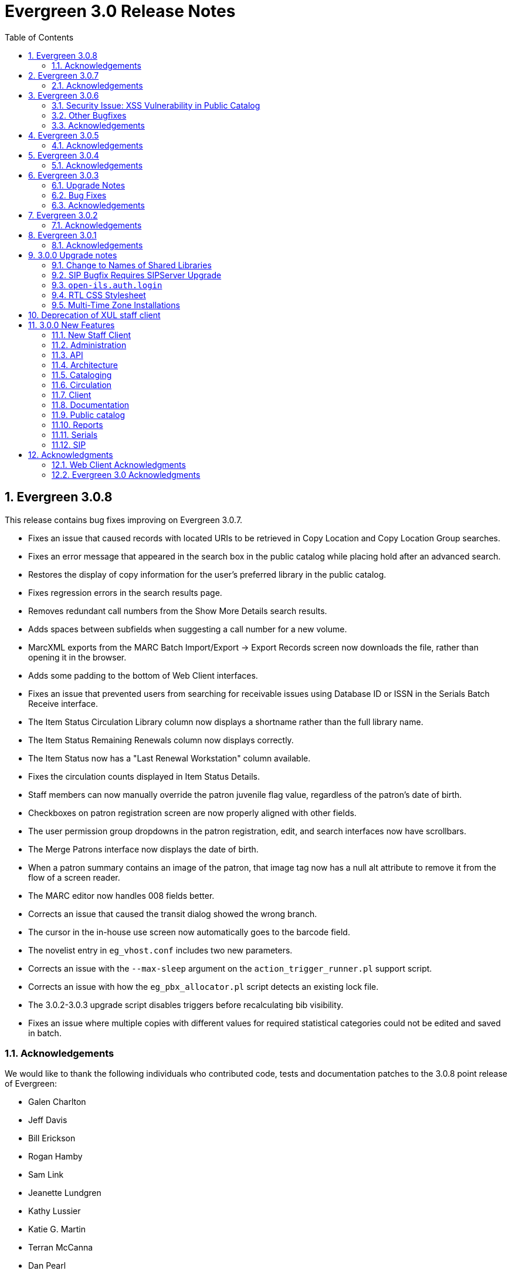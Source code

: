 Evergreen 3.0 Release Notes
===========================
:toc:
:numbered:

Evergreen 3.0.8
---------------
This release contains bug fixes improving on Evergreen 3.0.7.

* Fixes an issue that caused records with located URIs to be
retrieved in Copy Location and Copy Location Group searches.
* Fixes an error message that appeared in the search box
in the public catalog while placing hold after an advanced search.
* Restores the display of copy information for the user's
preferred library in the public catalog.
* Fixes regression errors in the search results page.
* Removes redundant call numbers from the Show More Details
search results.
* Adds spaces between subfields when suggesting a call
number for a new volume.
* MarcXML exports from the MARC Batch Import/Export ->
Export Records screen now downloads the file, rather than opening
it in the browser.
* Adds some padding to the bottom of Web Client interfaces.
* Fixes an issue that prevented users from searching for
receivable issues using Database ID or ISSN in the Serials
Batch Receive interface.
* The Item Status Circulation Library column now displays a 
shortname rather than the full library name.
* The Item Status Remaining Renewals column now displays
correctly.
* The Item Status now has a "Last Renewal Workstation" column
available.
* Fixes the circulation counts displayed in Item Status Details.
* Staff members can now manually override the patron juvenile
flag value, regardless of the patron's date of birth.
* Checkboxes on patron registration screen are now properly aligned
with other fields.
* The user permission group dropdowns in the patron registration,
edit, and search interfaces now have scrollbars.
* The Merge Patrons interface now displays the date of birth.
* When a patron summary contains an image of the patron,
that image tag now has a null alt attribute to remove it from
the flow of a screen reader.
* The MARC editor now handles 008 fields better.
* Corrects an issue that caused the transit dialog showed the
wrong branch.
* The cursor in the in-house use screen now automatically goes
to the barcode field.
* The novelist entry in `eg_vhost.conf` includes two new
parameters.
* Corrects an issue with the `--max-sleep` argument on the
`action_trigger_runner.pl` support script.
* Corrects an issue with how the `eg_pbx_allocator.pl` script
detects an existing lock file.
* The 3.0.2-3.0.3 upgrade script disables triggers before
recalculating bib visibility.
* Fixes an issue where multiple copies with different values for required
statistical categories could not be edited and saved in batch.


Acknowledgements
~~~~~~~~~~~~~~~~
We would like to thank the following individuals who contributed code,
tests and documentation patches to the 3.0.8 point release of
Evergreen:

* Galen Charlton
* Jeff Davis
* Bill Erickson
* Rogan Hamby
* Sam Link
* Jeanette Lundgren
* Kathy Lussier
* Katie G. Martin
* Terran McCanna
* Dan Pearl
* Mike Rylander
* Jane Sandberg
* Chris Sharp
* Ben Shum
* Remington Steed
* Jason Stephenson
* Josh Stompro
* Cesar Velez
* Dan Wells
* Bob Wicksall


Evergreen 3.0.7
---------------
This release contains bug fixes improving on Evergreen 3.0.6.

* Fixes a performance issue with the Patron Billing History screen and
other screens that cause Flattener.pm to re-create joins
unnecessarily.
* Fixes an issue that prevented patron alerts from showing to staff at
other libraries.
* Corrects the "Holdable" attribute display on the Item Status detailed
view.
* Fixes the ability to delete multiple copies from Item Status.

Acknowledgements
~~~~~~~~~~~~~~~~
We would like to thank the following individuals who contributed code,
tests and documentation patches to the 3.0.7 point release of
Evergreen:

* Jason Boyer
* Bill Erickson
* Morkor Quarshie
* Remington Steed
* Jason Stephenson
* Kevin Tran
* Dan Wells


Evergreen 3.0.6
---------------
This release is a security release that fixes cross-site scripting
(XSS) vulnerabilities in the Evergreen public catalog. This release
also includes several other bugfixes improving on Evergreen 3.0.5.

Security Issue: XSS Vulnerability in Public Catalog
~~~~~~~~~~~~~~~~~~~~~~~~~~~~~~~~~~~~~~~~~~~~~~~~~~~
This release fixes several cross-site scripting (XSS) vulnerabilities
in the public catalog. When upgrading, Evergreen administrators should
review whether any of the following templates have been customized
or overridden. If so, either the template should be replaced with the
stock version or the XSS fix (which entails adding the `| html` filter
in several places) applied to the customized version.

* `Open-ILS/src/templates/opac/parts/record/contents.tt2`
* `Open-ILS/src/templates/opac/parts/record/copy_counts.tt2`
* `Open-ILS/src/templates/opac/parts/record/issues-mfhd.tt2`

Note that exploiting the XSS vulnerabilities fixed in this release
would require either the ability to create maliciously-constructed
MARC bibliographic or holdings records or the ability to set a
maliciously constructed organizational unit name.

Other Bugfixes
~~~~~~~~~~~~~~
Evergreen 3.0.6 also includes the following changes:

* When using 'Selection Lists -> Edit MARC Order Record' in the web
  staff client, now only one click is required to save the MARC
  record rather than two.
* The volume/copy editor in the web staff client now better handles
  editing multiple items that have different sets of statistical
  category values assigned to them.
* The act of merging bibliographic records now updates bookbags
  that referred to the source bibliographic record rather than
  effectively deleting entries for that record.
* Additional columns were added to the Holds Pull List in the
  web staff client.
* The patron registration form in the web staff client now correctly
  manages setting user preferences.
* An error in a pgTAP unit test was corrected.

Acknowledgements
~~~~~~~~~~~~~~~~
We would like to thank the following individuals who contributed code,
tests and documentation patches to the 3.0.6 security release of
Evergreen:

* Galen Charlton
* Bill Erickson
* Rogan Hamby
* Kathy Lussier
* Terran McCanna
* Andrea Neiman
* Mike Rylander
* Dan Scott
* Chris Sharp
* Cesar Velez

Evergreen 3.0.5
---------------
This release contains bug fixes improving on Evergreen 3.0.4.

* The MARC Editor in the Web staff client now wraps long fields.
* The MARC Editor no longer allows catalogers to enter new lines
into MARC subfields.
* Fixes an issue that prevented serials items from being deleted or
modified.
* The Web staff client Check In screen no longer reloads the whole
page multiple times each time an item is scanned.
* Fixes an issue that displayed the oldest -- rather than the newest
-- transit in the Web staff client Item Status page.
* Fixes an issue that prevented the reports module from being displayed
in the Web client.
* Fixes an issue in the Web staff client reports module that caused
syntax errors in reports that use virtual fields and joins.
* Fixes an issue that prevented several dropdown menus in the Web staff
client from activating.
* Fixes an issue that created duplicate copy data when copies or
volumes with parts were transferred.
* Fixes the Trim List feature in the Web staff client Check In screen.
* The Item Status grid now displays the Circulation Modifier.
* Restores missing data from the Profile column in Place Hold patron
search results.
* Fixes an issue with the http -> https redirect on Apache 2.4.
* Fixes an color contrast accessibility issue in the Web staff
client and adds underlining to links in grid cells for added accessibility.
* Adds automated regression and unit tests for the Web staff client
reports module.
* Adds a process for spell-checking the official documentation.
* Adds a script that simplifies the release process related to translations.


Acknowledgements
~~~~~~~~~~~~~~~~
We would like to thank the following individuals who contributed code,
tests and documentation patches to the 3.0.5 point release of
Evergreen:

* Galen Charlton
* Jeff Davis
* Blake Graham-Henderson
* Kathy Lussier
* Morkor Quarshie
* Mike Rylander
* Jane Sandberg
* Dan Scott
* Chris Sharp
* Remington Steed
* Jason Stephenson
* Kevin Tran
* Cesar Velez


Evergreen 3.0.4
---------------
This release contains bug fixes improving on Evergreen 3.0.3:

* Fixes a bug that caused all searches limited by shelving location to
return 0 results.
* Fixes a bug that caused EDI orders to be sent with the vendor's SAN,
rather than the ordering agency's SAN.
* Fixes a bug that prevented Safari/iOS users from logging in to the
web client.
* Fixes a bug that prevented users from using the browse interface.
* Fixes a bug in the Item Status List view that caused incorrect due
dates to display.
* Approval code is now a required field in the web client's patron
credit card payment form.
* Fixes a bug with credit card payments that caused a receipt to print
showing that the patron paid the bill when the payment had not actually
been applied.
* Fixes a bug that prevented the EDI translator from being installed on
Ubuntu 16.04.
* Fixes a bug that caused entries to show up multiple times in the
Items Out and Holds tabs in the patron record.
* Fixes a bug that caused grids on Bills and Patron Messages
screens to not display properly.
* The following fields are now available for the Checkout and Items Out
receipt templates:
** first_given_name
** second_given_name
** family_name
** suffix
** barcode
** money_summary.balance_owed
** money_summary.total_paid
** money_summary.total_owed
** expire_date
** alias
** has_email
** has_phone
* The following fields are now available on the Bill Payment receipt templates:
** first_given_name
** second_given_name
** family_name
** suffix
** barcode
** expire_date
** alias
** has_email
** has_phone
* Payment type is now a column in the payments tab of the patron record
Bill History section.
* The "Replace Barcode" function now makes it more difficult for staff
members to attempt to create blank patron barcodes.
* The patron bills screen now prevents staff members from double-clicking
on the Apply Payment button (which otherwise would apply two payments).
* Fixes a bug that prevented patrons attached to statistical categories
from displaying in the patron search-to-hold dialog.
* Fixes a performance issue related to uploading CSV files of barcodes
to the item status and patron bucket interfaces.
* Fixes several small bugs in the Spanish translation.
* Fixes a performance bug related to patrons logging in by barcode.

Acknowledgements
~~~~~~~~~~~~~~~~
We would like to thank the following individuals who contributed code,
tests and documentation patches to the 3.0.4 point release of
Evergreen:

* Jason Boyer
* Galen Charlton
* Bill Erickson
* Jason Etheridge
* Kathy Lussier
* Terran McCanna
* Mike Rylander
* Chris Sharp
* Ben Shum
* Remington Steed
* Jason Stephenson
* Cesar Velez
* Dan Wells


Evergreen 3.0.3
----------------
Upgrade Notes
~~~~~~~~~~~~~
* The upgrade script for 3.0.3 contains a post-transaction command to forcibly
update the visibility attributes of all bibs that make use of Located URIs or
bib sources. It may take a while to run on large datasets.  If it it running
too long, it can be canceled and the following psql commands will create and
run a script that will perform the same action serially over time without
blocking writes to bibs:
----
\t
\o /tmp/luri_visibility_update.sql
SELECT 'UPDATE biblio.record_entry SET ' ||
  'vis_attr_vector = biblio.calculate_bib_visibility_attribute_set(id) ' ||
  'WHERE id = ' || id || '; SELECT ' || id || ';'
FROM biblio.record_entry
  WHERE id IN (
            SELECT  DISTINCT cn.record
              FROM  asset.call_number cn
              WHERE NOT cn.deleted
                    AND cn.label = '##URI##'
                    AND EXISTS (
                        SELECT  1
                          FROM  asset.uri_call_number_map m
                          WHERE m.call_number = cn.id
                    )
                UNION
            SELECT id FROM biblio.record_entry WHERE source IS NOT NULL

        );
\o
\t
\i /tmp/luri_visibility_update.sql
----

It will output the id of each updated bib so that the script can be killed
and then edited to remove completed bibs.  The remainder can be run at a
later time.

NOTE: When the internal flag 'ingest.reingest.force_on_same_marc' is enabled,
we do NOT update the bib's visibility attributes, as doing so causes a loop
and an eventual trigger stack violation.  This flag should ONLY be used when
forcing reingest of record attributes (NOT visibility attributes), search,
facet, and display fields, so if using this flag under normal operation,
proceed at your own risk and know that Located URI and bib source changes
will not be reflected in the visibility attributes of the record.

Bug Fixes
~~~~~~~~~
This release contains several bug fixes improving on Evergreen 3.0.1:

* Fixes several issues related to the display of located URIs and records with
bib sources in search results.
* Setting `opac_visible` to false for a copy location group now hides only
the location group itself, rather than also hiding every single copy in the
group.
* Fixes a bug that prevented the copy editor from displaying the _fine level_
and _loan duration_ fields.
* The "Edit Items" grid action in the Item Status interface will now open
in the combined volume/copy editor in batch.  This makes the behavior
consistent with the "Edit Selected Items" grid action in the copy
buckets interface.
* Staff members are now required to choose a billing type when creating a
bill on a user account.
* The Web client now provides staff users with an alert and option to
override when an item with the Lost and Paid status is checked in.
* Fixes a bug where the Web client offline circ interface was not able
to set its working location.
* Fixes an issue that prevented the ADMIN_COPY_TAG permission from being
granted.
* The MARC editor in the Web staff client now presents bib sources in
alphabetical order.
* Both circulation and grocery bills are now printed when a staff user selects
a patron account and clicks "Print Bills".
* Fixes an issue in the XUL serials interface the "Receive move/selected"
action from succeeding.
* Fixes a typo in the user password testing interface.

Acknowledgements
~~~~~~~~~~~~~~~~
We would like to thank the following individuals who contributed code,
tests and documentation patches to the 3.0.3 point release of
Evergreen:

* Jason Boyer
* Bill Erickson
* Kyle Huckins
* Jeanette Lundgren
* Kathy Lussier
* Michele Morgan
* Mike Rylander
* Jane Sandberg
* Remington Steed
* Cesar Velez
* Dan Wells



Evergreen 3.0.2
----------------
This release contains several bug fixes improving on Evergreen 3.0.1:

* Copy templates created in XUL Holdings Maintenance will now be
automatically converted and displayed in the web staff client's
volume/copy editor.
* The list of report templates now includes a column indicating whether
the template was originally created in the XUL staff client or the web
staff client; staff need to know this since report templates created in
one interface cannot be edited in the other.
* Call number prefixes and suffixes are now displayed in various grids
in the web staff client, including
** Pending Copy Buckets
** Copy Buckets
** Checkin/Capture Holds
** Holds Shelf
** Patron Bills History
** Patron Checkout
** Patron Holds
** Patron Items Out
** Copy Editor
** In-House Uses
** Renew Items
** Bib Record View Holds
** Transit List
* Many patron fields have been redacted from the web staff client's patron
and record holds grids, leaving patron name, username, and ID.
* Fixes two bugs where patron records could fail to be saved upon editing.
* The web staff patron editor now better warns staff users about
duplicate names, IDs, phone numbers, and email addresses.
* Human readable labels are now displayed for certain fields in standing
penalty records.
* The patron summary in the web staff client now correctly displays
primary and secondary ID values.
* The web staff client's billing full details page now displays
information about the staff user that created a payment.
* The web staff client now requires staff users to explicitly set a
billing type when adding a manual bill.
* The web staff client's patron bill annotation modal now works.
* Patron barcode search completion in the web staff client now allows
the user to select from all of the matching patron records.
* The Hold Shelf Slip print template in the web staff client now has
access to the call number.
* The Checkout Receipt print template in the web staff client now can
include summary financial information, incuding current balance, total
paid on outstanding fines, and total owed.
* The web staff print templates for current and historical bills can
now include copy barcode and title.
* Fixes a bug that resulted in some catalog searches unexpectedly
timing out.
* Fixes a bug that resulted in catalog searches that specify a location
limit returning incorrect results.
* Fixes a bug where deleted copies could make records visible in the
public catalog.
* Fixes a bug where certain queries on copies used in the public catalog
could be very slow.
* Fixes a bug place a hold request in the public catalog could result
in "forgetting" the type and library of the user's previous search.
* The web staff client now respects staff user session timeouts, and
will log out all open tabs if a user's session has timed out.
* The web staff Z39.50 page will now give the staff user an alert if
they attempt to import a record with a duplicate TCN.
* Fixes a bug that prevented copy notes, copy tags, and copy bucket
entries from being deleted.
* Fixes a bug that made using the volume/copy editor to change a copy's
price problematic.
* The administration interface for hard due dates now ensures that
new (or edited) ceiling dates have their time component set to end
of day, resolving an issue where ceiling dates would not be applied
during the ceiling date itself.
* The web staff client can now include dynamic information in browser
tab titles, e.g., "Smith, Jane - Checkout".
* The Concerto sample data set now includes data allowing for testing
placing holds on monographic parts.
* Asset merging during bibliographic record merging now correctly
recognizes call number prefixes and suffixes and deletes disused
call number records.
* Fixes a bug where displaying user surveys could result in PCRUD
drone starvation.
* Fixes a bug where pg_restore of an Evergreen database could fail
to create certain indexes on the `actor.usr` table.

Acknowledgements
~~~~~~~~~~~~~~~~
We would like to thank the following individuals who contributed code,
tests and documentation patches to the 3.0.2 point release of
Evergreen:

* Andrea Neiman
* Alex Cautley 
* Angela Kilsdonk 
* Ben Shum 
* Bill Erickson 
* Blake Henderson
* Cesar Velez 
* Chris Sharp 
* Dan Scott 
* Dan Wells 
* Galen Charlton 
* Jane Sandberg 
* Jason Boyer 
* Jason Stephenson 
* Jeanette Lundgren 
* Jeff Davis 
* Jeff Godin 
* Kathy Lussier 
* Kyle Huckins 
* Michele Morgan 
* Mike Rylander 
* Remington Steed 
* Rogan Hamby 
* Skye Howard 
* Terra McCanna

Evergreen 3.0.1
----------------
This release contains several bug fixes improving on Evergreen 3.0.0

* Fixes a bug in the web staff client that prevented initials from being
stored with copy notes.
* Adds billing types that may have been missed by systems that were 
running Evergreen prior to the 1.4 release.
* Fixes a web staff client bug with the CSV export option available from
the Import Queue in the MARC Batch Import/Export interface.
* Adds the missing copy alert field in the web client's volume/copy
editor.
* Fixes a bug where the setting to require date of birth in patron
registration was not being honored in the web staff client.
* Fixes a bug in the web staff client patron registration form where the 
password wasn't generating from the last four digits of the patron's
phone number.
* Fixes an issue in the web staff client where the complete barcode did
not display in some interfaces when partial barcodes were scanned.
* Fixes an HTML error in the new copy tags that display on the record
summary page.
* Fixes a web staff client bug where recording a large number of in-house
uses at one time doesn't display a confirmation dialog once it hits the 
correct threshold.
* Adds a _Print Full Grid_ action in the web staff client
holds pull list to allow staff to print the entire pull list as it
displays on the screen. This change also changes the _Export CSV_ action
to an _Export Full CSV_ option.
* Fixes an issue with the Patron Messages interface that prevented it
from saving column configuration changes in the web staff client.
* Fixes a bug in the web staff client where a billing prompt did not
correctly display after marking an item damaged in those systems that
have enabled the setting to bill for damaged items.
* Adds an option to the specific due date feature that allows saving
that due date until logout. This allows all circulations from a given
workstation to be due on the same date. 

Acknowledgements
~~~~~~~~~~~~~~~~
We would like to thank the following individuals who contributed code,
tests and documentation patches to the 3.0.1 point release of
Evergreen:

* Jason Boyer
* Galen Charlton
* Bill Erickson
* Kyle Huckins
* Jeanette Lundgren
* Kathy Lussier
* Mike Rylander
* Jane Sandberg
* Chris Sharp
* Ben Shum
* Remington Steed
* Cesar Velez
* Dan Wells



3.0.0 Upgrade notes
-------------------

The minimum version of PostgreSQL required to run Evergreen 3.0 is
PostgreSQL 9.4. Evergreen 3.0 also requires OpenSRF 3.0.0 or later.

Change to Names of Shared Libraries
~~~~~~~~~~~~~~~~~~~~~~~~~~~~~~~~~~~
OpenSRF 3.0 changes how the shared libraries for services written in
C are named.  If upgrading from an earlier version of Evergreen,
`opensrf.xml` should be edited so that shared library file names
listed in the `<implementation>` tag start with "lib".  For example,

[source,sh]
---------------------------------------------------------------------
            <open-ils.cstore>
                <language>C</language>
                <implementation>oils_cstore.so</implementation>
---------------------------------------------------------------------

should be changed to:

[source,sh]
---------------------------------------------------------------------
            <open-ils.cstore>
                <language>C</language>
                <implementation>liboils_cstore.so</implementation>
---------------------------------------------------------------------

SIP Bugfix Requires SIPServer Upgrade
~~~~~~~~~~~~~~~~~~~~~~~~~~~~~~~~~~~~~

The fix for Launchpad Bug 1542495: "OpenILS::SIP::clean_text() can
crash" requires that you also upgrade SIPServer with the fix for
Launchpad Bug 1463943: "Non-ascii Unicode characters in messages cause
SIP client problems."  This means that if you use SIP2 with Evergreen,
you must also upgrade SIPServer to the latest commit in the Git
repository.  Conversely, if you upgrade SIPServer to the latest commit
in Git, you must also upgrade Evergreen or, at least, apply the patch
for Launchpad Bug 1542495.  These two patches are complementary and
cannot be applied independently of one another.

`open-ils.auth.login`
~~~~~~~~~~~~~~~~~~~~~
The new `open-ils.auth.login` API must be added to the list of `<log_protect>`
API's in the `opensrf_core.xml` file.

Sample diff:

[source,sh]
---------------------------------------------------------------------
--- a/Open-ILS/examples/opensrf_core.xml.example
+++ b/Open-ILS/examples/opensrf_core.xml.example
@@ -180,6 +180,7 @@ Example OpenSRF bootstrap configuration file for Evergreen
     <log_protect>
       <match_string>open-ils.auth.authenticate.verify</match_string>
       <match_string>open-ils.auth.authenticate.complete</match_string>
+      <match_string>open-ils.auth.login</match_string>
       <match_string>open-ils.auth_proxy.login</match_string>
       <match_string>open-ils.actor.patron.password_reset.commit</match_string>
       <match_string>open-ils.actor.user.password</match_string>
---------------------------------------------------------------------

RTL CSS Stylesheet
~~~~~~~~~~~~~~~~~~
Administrators of Evergreen who use RTL locales and who have customized
`style-rtl.css.tt2` should now incorporate their customizations into
`style.css.tt2`.

Multi-Time Zone Installations
~~~~~~~~~~~~~~~~~~~~~~~~~~~~~

For Evergreen consortia that span more than one time zone, the following
query will adjust all historical, unaged circulations so
that if their due date field is pushed to the end of the day, it is done
in the circulating library's time zone, and not the server time zone.

It is safe to run this after any change to library time zones.

Running this is not required, as no code before this change has
depended on the time string of '23:59:59'.  It is also not necessary
if all of your libraries are in the same time zone, and that time zone
is the same as the database's configured time zone.

[source,sql]
----
DO $$
declare
    new_tz  text;
    ou_id   int;
begin
    for ou_id in select id from actor.org_unit loop
        for new_tz in select oils_json_to_text(value) from actor.org_unit_ancestor_setting('lib.timezone',ou_id) loop
            if new_tz is not null then
                update  action.circulation
                  set   due_date = (due_date::timestamp || ' ' || new_tz)::timestamptz
                  where circ_lib = ou_id
                        and substring((due_date at time zone new_tz)::time::text from 1 for 8) <> '23:59:59';
            end if;
        end loop;
    end loop;
end;
$$;
----


Deprecation of XUL staff client
-------------------------------
Starting with the release of 3.0.0, patches that fix XUL bugs will not
be merged into master or backported unless they meet one or more of
the following conditions:

a. the bug is a security issue
b. the bug involves the destruction of data
c. the bug is a regression of functionality in the XUL staff client
   introduced by other work done to Evergreen

Under no circumstances will XUL staff client feature enhancements be merged.

This policy will continue through the 3.0.x and 3.1.x maintenance
release cycles, and will become moot upon the release of 3.2.0, when
the XUL staff client is slated to be entirely removed.


3.0.0 New Features
------------------

New Staff Client
~~~~~~~~~~~~~~~~

Evergreen 3.0 features a new, modern staff client that runs in the web browser
and can be used on desktop and mobile devices. All functional areas of the 
system, including circulation, cataloging, acquisitions, serials, reports,
booking, administration, and offline circulation, are available in the new staff 
client. Chrome and Firefox are officially supported for use with the web client.

Library staff will no longer need to download separate software to perform most 
actions in Evergreen. A Chrome plugin called Hatch will be available as a 
separate installation for workstations that require seamless, dialog-free
printing to multiple printers.  

In addition to adding more portability and stability, the new staff client also
presents a cleaner and more modern interface for users. By virtue of running in
a browser, actions that users are accustomed to performing on other web sites
should now be available in the Evergreen client.

The old, XUL client will continue to be available to allow for a gradual 
transition to the browser-based client, but no new features will be added. The
old client will totally be removed from Evergreen in the Fall 2018 3.2.0
release.



Administration
~~~~~~~~~~~~~~



New EDI Order Generator 
^^^^^^^^^^^^^^^^^^^^^^^

Configuration
+++++++++++++

. New database tables exist for configuring vendor-specific EDI order 
attributes.

 * `acq.edi_attr .
  ** List of EDI order generation toggles, e.g. "INCLUDE_COPIES" to add 
     GIR segments
 * `acq.edi_attr_set`
  ** Collection of `edi_attr`s.  Each edi_account may be linked to one
     `edi_attr_set`.
  ** One `edi_attr_set` per known vendor is added to the stock data, matching
     the stock configuration found in the JEDI template.
 * `acq.edi_attr_set_map`
  ** Link between `edi_attr`s and `edi_attr_set`s.

. EDI Attribute Sets are manged via a new (browser client only) configuration
  interface at 'Administration -> Acquisitions Administration -> EDI
  Attribute Sets'.

. Each `acq.edi_account` should be linked to an `acq.edi_attr_set`.  If a link
  is not set, default values will be used.  Links between an EDI account
  and an attribute set are managed in the EDI Accounts configuration 
  interface.

. Local modifications to the stock EG JEDI template are managed by modifying
  and/or adding additional `edi_att_set`s as needed.

. A new `edi_order_pusher.pl` script is added which replaces the functionality
  of `edi_pusher.pl`.  `edi_pusher.pl` is still available.

. After moving to `edi_order_pusher.pl`, the JEDI Action/Trigger event
  definition is no longer required and can be disabled.

Migration
+++++++++

EDI accounts have a new boolean field 'Use EDI Attributes' (`use_attrs`) that
specifies whether PO's generated via the account should be built using 
EDI attributes or fall back to traditional JEDI A/T template generation.

This allows sites to activate EDI attributes on a per-account basis, making 
it possible to migrate piecemeal to EDI attributes.  For the initial roll
out of this new feature, no accounts will be configured to use EDI 
attributes by default.  





3 Day Courtesy Notice by SMS
^^^^^^^^^^^^^^^^^^^^^^^^^^^^
New optional SMS text notification to be sent out 3 days prior to the due
date of any circulating item for patrons who have an SMS text number and
carrier stored in their accounts. This action trigger is disabled by default,
but can be enabled and modified by going into 'Administration -> Local Administration ->
Notifications / Action Triggers'.

You may wish to make use of granularity so that these messages are batched
and sent at the same time each day.




Add Description Field to Circulation and Hold Configuration Entries
^^^^^^^^^^^^^^^^^^^^^^^^^^^^^^^^^^^^^^^^^^^^^^^^^^^^^^^^^^^^^^^^^^^
The circulation and hold policy configuration rules now each have a
description field. This allows administrators to add comments to
describe the purpose of each rule.




Apache Internal Port Configuration Option
^^^^^^^^^^^^^^^^^^^^^^^^^^^^^^^^^^^^^^^^^
Apache configuration now supports a new variable which allows admins to
specify the port used by Apache to handle HTTP traffic.  The value is
used for HTTP requests routed from Perl handlers back to the same Apache
instance, like added content requests.  Use this when running Apache
with a non-standard port, typical with a proxy setup.  Defaults to "80".

[source,conf]
-------------------------------------------------------------------
<Location /eg>
    ...
    PerlSetVar OILSWebInternalHTTPPort "7080"
    ...
</Location>
-------------------------------------------------------------------




Configurable Bib Record Display Fields
^^^^^^^^^^^^^^^^^^^^^^^^^^^^^^^^^^^^^^

'Administration -> Server Administration -> MARC Search/Facet Fields' have 2 new configuration 
fields: 'Display Field?' and 'Display XPath'.

When 'Display Field' is set to true, data from the field will be extracted
from each record and added to a new table of display data for each bib 
record.  

If a value is present in the 'Display XPath' field, this XPath will be
applied to the extracted data *after* the base XPath (from the 'XPath' 
field) is applied to each field.

This data acts as a replacement for the various and sundry ways bib record 
data is currently extracted, including inline XPath in the TPAC, reporter 
views, real-time 'MVR' compilation from MODS, etc. and will be available
to the user interface, notification templates, etc. for rendering bib 
records.  

The browser client gets a new service 'egBibDisplay' which is capable
of translating the display field data from various formats into 
data more suitable for JavaScript usage.

The database gets 3 new views for representing display data in various
formats:

 * `metabib.flat_display_entry`
  ** List of all display fields linked to their configuration.
 * `metabib.compressed_display_entry`
  ** Same as `metabib.flat_display_entry` except there's one row
     per display field type, with 'multi' rows compressed into
     JSON arrays.  Non-multi fields are represented as JSON 
     strings/numbers.
 * `metabib.wide_display_entry`
  ** Tabular view of display field data, one column per well-known
     field.  Values are represented JSON, consistent with 
     `metabib.flat_display_entry`.  The view does *not* contain locally
     configured display fields, as each field must be encoded in
     the view and IDL definition.  This is essentially a replacement 
     for `reporter.simple_record`.

Reingesting
+++++++++++

After making changes to display field configuration, it's possible to 
reingest only display field data in the database using the following:

[source,sql]
---------------------------------------------------------------------
SELECT metabib.reingest_metabib_field_entries(id, TRUE, FALSE, TRUE, TRUE, 
  (SELECT ARRAY_AGG(id)::INT[] FROM config.metabib_field WHERE display_field))
  FROM biblio.record_entry WHERE NOT deleted AND id > 0;
---------------------------------------------------------------------





Fix COPY_STATUS_LONGOVERDUE.override Permission Typo
^^^^^^^^^^^^^^^^^^^^^^^^^^^^^^^^^^^^^^^^^^^^^^^^^^^^
The existing permission was incorrectly created with a code of
`COPY_STATUS_LONGOVERDUE.override`, while the event thrown requires a
permission with a code of `COPY_STATUS_LONG_OVERDUE.override`.  This
update changes the permission code to match what the event requires.





Hold Targeter V2 Repairs and Improvements
^^^^^^^^^^^^^^^^^^^^^^^^^^^^^^^^^^^^^^^^^
* Make the batch targeter more resilient to a single-hold failure.
* Additional batch targeter info logging.
* Set `OSRF_LOG_CLIENT` in `hold_targeter_v2.pl` for log tracing
* Removes the confusingly named `--target-all` option
 ** The same behavior can be achieved by using `--retarget-interval "0s"`
* Removes `--skip-viable` (see `--soft-retarget-interval` below)

New --next-check-interval Option
++++++++++++++++++++++++++++++++
Specify how long after the current run time the targeter will retarget
the currently affected holds. Applying a specific interval is useful
when the retarget-interval is shorter than the time between targeter
runs.

For example, if the targeter is run nightly at midnight with a
`--retarget-interval 36h`, you would set `--next-check-interval` to `48hr`,
since the holds won't be processed again until 48 hours later. This
ensures that the org unit closed date checks are looking at the correct
date. 

This setting overrides the default behavior of calculating the next 
retarget time from the retarget-interval.

New --soft-retarget-interval Option
+++++++++++++++++++++++++++++++++++
This is a replacement for (and rebranding of) the `--skip-viable` option. 
The new option allows for time-based soft-targeting instead simple binary 
on/off soft-targeting.

How soft-targeting works:

* Update hold copy maps for all affected holds
* Holds with viable targets (on the pull list) are otherwise left alone.
* Holds without viable targets are retargeted in the usual manner. 





New marc_export --descendants Option
^^^^^^^^^^^^^^^^^^^^^^^^^^^^^^^^^^^^

The `marc_export` script has a new option, `--descendants`.  This option
takes one argument of an organizational unit shortname.  It works much
like the existing `--library` option except that it is aware of the
org. tree and will export records with holdings at the specified
organizational unit and all of its descendants.  This is handy if you
want to export the records for all of the branches of a system.  You
can do that by specifying this option and the system's shortname,
instead of specifying multiple `--library` options for each branch.

The `--descendants` option can be repeated, as the `--library` option can.
All of the specified org. units and their descendants will be included
in the output.  It can also be combined with individual `--library`
options when necessary.




RTL and LTR Public Catalog Stylesheets Merged
^^^^^^^^^^^^^^^^^^^^^^^^^^^^^^^^^^^^^^^^^^^^^
The RTL stylesheet for the public catalog,
`templates/opac/css/style-rtl.css.tt2`, has been merged into the LTR
one (`templates/opac/css/style.css.tt2`). The combined stylesheet
template will provide RTL or LTR styles based on the value of
the `rtl` flag of the active locale. An `rtl` variable is also available
in the template to allow the correct style to be chosen.




Miscellaneous Improvements
^^^^^^^^^^^^^^^^^^^^^^^^^^

 * If a filter is in effect in the Library Settings Editor,
   the filter will continue to be applied after a user 
   changes the selected library.
 * Copy templates used for serials now correctly link to age
   protection rules and MARC item type values (for the
   "Circ as Type" field). During upgrade, the database update
   will set to NULL any age protection and circ as type fields
   in serial copy templates that do not point to defined values.




Obsolete Internal Flag Removed
^^^^^^^^^^^^^^^^^^^^^^^^^^^^^^

An obsolete and unused `ingest.disable_metabib_field_entry` internal
flag was removed from the `config.internal_flags` table.  It was
rendered obsolete by the addition of the 3 flags to control the
browse, search, and facet indexing.




Tweaks to Caching/Expiry of Public Catalog Assets
^^^^^^^^^^^^^^^^^^^^^^^^^^^^^^^^^^^^^^^^^^^^^^^^^
The default cache expiration time for static assets (e.g.,
CSS, image, and JavaScript files) in the public catalog and
the Kid's PAC has been increased to one year. Links to all
such assets now have a cache-busting value tacked on as a
query parameter. This value is refreshed when `autogen.sh` is
run, but it can also be manually set by adjusting the
`ctx.cache_key` Template Toolkit variable.




Action/Trigger Events Data Purging
^^^^^^^^^^^^^^^^^^^^^^^^^^^^^^^^^^

Action/Trigger event definitions have a new field called 'Retention 
Interval'.  When an optional interval value is applied, events and
template output data linked to the event definition will be deleted
from the database once they reach the specified age.

Retention Interval Restrictions for Passive Hooks
+++++++++++++++++++++++++++++++++++++++++++++++++

Restrictions are placed on retention interval values for event definitions
using passive hooks to prevent data from being deleted while it's still
needed by the system.

The presence of event data is how the system knows not to send duplicate
events.  As long as a scenario exists where a duplicate event may be
generated, the events must be retained.

To apply a retention interval value to a passive-hook event definition:

 * The event definition must have a max_delay value.
 * The retention interval must be larger than the difference between
   the `delay` and `max_delay` values.

For example, if the `delay` is 7 days and `max_delay` is 10 days, the retention
interval must be greater than 3 days to ensure no duplicate events are 
created between the first event on day 7 and the end of the event validity
window on day 10.

Deployment
++++++++++

A new `purge_at_events.sh` script is installed in the bin directory
(typically `/openils/bin`) which should be added to CRON for regular
maintenance.

NOTE: On large data sets, this script can take a long time to run and
create higher than normal I/O load as it churns though the event and
event_output tables.  You may wish to run the script by hand the first
time so it can be monitored.  It can be run in psql like so:

[source,sql]
---------------------------------------------------------------
SELECT action_trigger.purge_events();
---------------------------------------------------------------

NOTE: On *very* large data sets (10s to 100s of millions of event and
event_output rows), it may be advisable to first repopulate the `event`
and `event_output` tables with only the desired data before starting
regular purges.  This can be done, for example, using the copy to temp
table, truncate source table, repopulate source table from temp table
approach.  This will be much faster than the `purge_events()` function
in cases where most of the data will be purged.

Hook Data Cleanup
+++++++++++++++++

A number of `action_trigger.hook` entries which have always been treated
as active hooks, though are configured as passive hooks, have been 
updated to properly reflect the non-passive-ness.  This allows for 
simpler configuration of their retention interval values.





Remove JSPAC Redirects
^^^^^^^^^^^^^^^^^^^^^^
Future versions of Evergreen will no longer contain automatic redirects
from JSPAC URLs to TPAC URLs, with the exception of `myopac.xml`, given
that the JSPAC is no longer supported.  Existing sites, however, may
wish to retain JSPAC redirects in their Apache configuration files since
JSPAC URLs may still be used in the wild to access their catalogs.

The original JSPAC URL redirects are all retained in the file 
`Open-ILS/examples/jspac_redirects.conf` for reference.




API
~~~



New open-ils.auth.login API
^^^^^^^^^^^^^^^^^^^^^^^^^^^
The `open-ils.auth` service has a new API for requesting an authentication
token.  It performs the same steps as the 
`open-ils.auth.authenticate.init` and `.complete` APIs in a single call,
using the bare password.  No intermediate password hashing is required.

The paramaters are the same as the `.complete` call with a few modifications.

1. Using the generic 'identifier' parameter in combination with the
   'org' parameter allows the API to reliably determine if an identifier
   value is a username or barcode.  The caller is no longer required to 
   make that determination up front.  

2. The 'nonce' parameter is no longer used.





Batch Patron Contact Invalidation
^^^^^^^^^^^^^^^^^^^^^^^^^^^^^^^^^
The following methods are used to mark patron contact fields
as invalid by moving the invalid value to a standing penalty:

 * `open-ils.actor.invalidate.email`
 * `open-ils.actor.invalidate.day_phone`
 * `open-ils.actor.invalidate.evening_phone`
 * `open-ils.actor.invalidate.other_phone`

These methods now accept a fifth argument specifying the value
of the contact field, e.g., a specific phone number or email
address. If supplied, and if a specific patron ID (the first
argument) is not supplied, all patrons with that specific contact
value will have it marked invalid.




Architecture
~~~~~~~~~~~~



Pure-SQL catalog searching
^^^^^^^^^^^^^^^^^^^^^^^^^^
Public and staff catalog search is now both more accurate and faster
by redesigning how the visibility of records is calculated.




Cataloging
~~~~~~~~~~



Authority Record and Headings Browse Improvements
^^^^^^^^^^^^^^^^^^^^^^^^^^^^^^^^^^^^^^^^^^^^^^^^^
Various improvements are made to support for authority records
and headings browsing:

 * The MARC to MADS XSLT stylesheet is now used as part of parsing
   headings from authority records. Since the MODS and MADS stylesheets
   extract headings in similar ways, duplicate browse entries are now
   much less likely to occur.
 * A new configuration table, `authority.heading_field`, is now used
   to specify how headings should be extracted from authority records.
 * Related headings can now be identified as narrower or broader when
   browsing in the public catalog.
 * See references are now more reliably included in the browse list.
 * Scope (public) notes now display only under the main heading.
 * There is now a global flag, Display related headings (see-also) in browse,
   that can be used to control whether related headings (see-alsos) are
   displayed in the public catalog list.
 * A complete set of thesauruses are now included in the seed data.  Thesauruses
   can now be identified using short and long codes.
 * The labels for see and see-also references in the public catalog are 
   a bit more patron-friendly, and can now be tweaked via TPAC template
   customization in the browse.tt2 file.





Copy Tags and Digital Bookplates
^^^^^^^^^^^^^^^^^^^^^^^^^^^^^^^^
Copy tags will allow staff to apply custom, pre-defined labels or tags
to copies.  Copy tags are searchable in both the staff client and public
catalog.  This feature was designed to be used for Digital Bookplates to
attach donation or memorial information to copies, but may be used for
broader purposes to tag items.

Each copy tag can either be publicly-visible or visible only to staff.
Copy tags also have types that can be used for restricting catalog
searches on copy tags to particular types.

Copy tags are displayed in the copy table in the record summary page in
the public catalog, and a new library setting can be used to add
a "Digital Bookplate" search field.  Copy tags can also be used
as a search filter, e.g.,

  * `copy_tag(bookplate, jane smith)`: search for records that have a
    copy tag of type 'bookplate' whose value contains 'jane smith'.
  * `copy_tag(*, jane smith)`: search for records that have a
    copy tag of any type whose value contains 'jane smith'.

All staff-side interfaces related to copy tags exist only in the web
staff client.  There are two new administration interfaces for managing
copy tags and copy tag types. The copy editor now has a 'Copy Tags'
button for applying copy tags to copies; that interface can also be
used to create new copy tags on the fly. Furthermore, the copy buckets
interface now has an 'Apply Tags' action for assigning tags to groups
of copies.

Permissions
+++++++++++

Two new permission are included:

  * `ADMIN_COPY_TAG_TYPES`: required to create a new tag type under
     'Administration -> Server Administration -> Copy Tag Types'
  * `ADMIN_COPY_TAG`: required to create a new tag under
    'Administration -> Local Administration -> Copy Tags'

The existing permission `UPDATE_COPY` controls whether or not a user
can link copies to tags.

Library Settings
++++++++++++++++
A new library setting, 'Enable Digital Bookplate Search', controls
whether to display a 'Digital Bookplate' field in the search index
drop-downs in the catalog. A 'Digital Bookplate' search will include
all records that have a copy that matches the tag specified by the user.
It should be noted that this library setting does not affect the
display of copy tags on the catalog record summary page.




Include Call Number Prefixes and Suffixes in Export and Z39.50 output
^^^^^^^^^^^^^^^^^^^^^^^^^^^^^^^^^^^^^^^^^^^^^^^^^^^^^^^^^^^^^^^^^^^^^
The call number prefix and suffix, when present, are now included in
subfields $k and $m of the 852 field when running `marc_export` with
the `--items` switch. Similarly, when using Evergreen as a Z39.50
server configured to embed item data in 852 fields, the affixes are now
included in subfields $k and $m.




Circulation
~~~~~~~~~~~



Batch Editing of Patron Records
^^^^^^^^^^^^^^^^^^^^^^^^^^^^^^^
There is a now a new interface analogous to the Copy Bucket interface
to select and group a set of users into a User Bucket.
The addition of users to a User Bucket is possible from the Patron Search
interface by the use of a new grid Action, and directly on the User Bucket
interface by user barcode. It is also possible to add users to a User
Bucket by uploading a text file that contains a list of user barcodes.

From this interface it is possible to perform a set of specific batch update
operations on user records.

Editing Users
+++++++++++++

These fields can now be changed in batch via an action on the User Bucket
grid if the staff user has the `UPDATE_USER` permission:

 * Active flag
 * Primary Permission Group (group application permissions consulted)
 * Juvenile flag
 * Home Library (`UPDATE_USER` checked against both old and new value)
 * Privilege Expiration Date
 * Barred flag (`BAR_PATRON` permission consulted)
 * Internet Access Level

Changes made in this interface can be rolled back.

As a batch process, rather than a direct edit, this mechanism explicitly skips
processing of Action/Trigger event definitions for user update.

Deleting Users
++++++++++++++

The batch edit mechanism also allows for the batch deletion of user.  The staff
user must have both the `UPDATE_USER` and `DELETE_USER` permissions.

Changes made in this interface can be rolled back.

As a batch process, rather than a direct edit, this mechanism explicitly skips
processing of Action/Trigger event definitions for user deletion.

This mechanism does not use the Purge User functionality, but instead simply
marks the users as deleted.

Editing Statistical Category Entries
++++++++++++++++++++++++++++++++++++

All users in the bucket can have their Statistical Category Entries
modified. Unlike user data field updates, modification of Statistical
Category Entries is permanent and cannot be rolled back.

As a batch process, rather than a direct edit, this mechanism explicitly skips
processing of Action/Trigger event definitions for user update.

New Service Requirement
+++++++++++++++++++++++

This new functionality makes use of the QStore service (`open-ils.qstore`), which was previously
unused in production.  If this service has been removed from the configuration
of a live Evergreen instances, it will need to be added back in order for
batch user editing to succeed.




Honor Timezone of the Acting Library
^^^^^^^^^^^^^^^^^^^^^^^^^^^^^^^^^^^^

Summary
+++++++

* Display day-granular due dates in the circulating library's timezone.
* Only display the date portion of the due date for day-granular circulations.
* Display the full timestamp, in the client's timezone rather than the circulation library's, for hourly circulations.
* Provide infrastructure for more advanced formatting of timestamps.
* Override the built-in AngularJS date filter with an implementation that uses moment.js, providing consistency and better standards compliance.

Details
+++++++

This is a followup to the work done for 2.12, where we added the ability
for the client to specify a timezone in which timestamps should be interpreted
in business logic and the database.

Most specifically, this work focuses on circulation due dates and the closed
date editor. Due dates, where displayed using stock templates (including
receipt templates) and used for fine calculation, are now manipulated in the
library's configured timezone. This is controlled by the new 'lib.timezone'
setting available via the Library Settings Editor, loaded from the server when
required. Additionally, closings are recorded in the library's timezone so that
due date calculation is more accurate. The closed date editor is also
taught how to display closings in the
closed library's timezone. Closed date entries also explicitly record if they
are a full day closing, or a multi-day closing. This significantly simplifies
the editor, and may be useful in other contexts.

To accomplish this, we use the moment.js library and the moment-timezone addon.
This is necessary because the stock AngularJS date filter does not understand
locale-aware timezone values, which are required to support DST. A simple
mapper translates the differences in format values from AngularJS date to
moment.js.

Of special note are a set of new filters used for formatting timestamps under
certain circumstances. The new egOrgDateInContext, egOrgDate, and egDueDate
filters provide the functionality, and autogrid is enhanced to make use of
these where applicable. egGrid and egGridField are also taught to accept
default and field-specific options for applying date filters. These filters may
be useful in other or related contexts.

The egDueDate filter, used for all existing displays of due date via Angular
code, intentionally interprets timestamps in two different ways WRT timezone,
based on the circulation duration. If the duration is day-granular (that is,
the number of seconds in the duration is divisible by 86,400, or 24 hours worth
of seconds) then the date is interpreted as being in the circulation library's
timezone. If it is an hourly loan (any duration that does not meet the
day-granular criterium) then it is instead displayed in the client's timezone,
just as all other timestamps currently are, because of the previous Evergreen
timezone work.

The public catalog is adjusted to always display the due date in the circulating
library's timezone. Because the public catalog displays only the date portion of the due
date field, this difference is currently considered acceptable. If this proves
to be a problem in the future, a minor adjustment can be made to match the
egDueDate filter logic.

Now that due dates are globally stored in the configured timezone of the
circulating library, the automatic adjustment to day-granular due dates needs
to take those timezones into account.

An optional SQL command is provided by the upgrade script to retroactively
adjust existing due dates after library configuration is complete.





Enhancements to Hard Due Date Functionality
^^^^^^^^^^^^^^^^^^^^^^^^^^^^^^^^^^^^^^^^^^^
It will now be possible to delete Hard Due Date Values for dates that have
passed. Also, the Hard Due Date updater will no longer change Ceiling Dates
to a past date. This allows editing Ceiling Dates directly in a Hard Due Date
as well as scheduling Ceiling Date changes via Hard Due Date Values.




Patron Search by Birth Date
^^^^^^^^^^^^^^^^^^^^^^^^^^^
* Now you can include the patron birth year and/or birth month and/or
  birth day when searching for patrons using the web staff client.
* Day and month values are exact matches.  E.g. month "1" (or "01")
  matches January, "12" matches December.
* Year searches are "contains" searches.  E.g. year "15" matches 2015,
  1915, 1599, etc.  For exact matches use the full 4-digit year.



Patron Search from Place Hold
^^^^^^^^^^^^^^^^^^^^^^^^^^^^^
This feature allows staff members, when placing a
hold on behalf of a patron in the web staff client, to search for
patrons by names and other searchable patron information, rather than
relying on barcode alone. In particular, after performing a catalog
search or going to a specific bib record and clicking the 'Place Hold'
button, the form now includes a 'Patron Search' button. This button
will open a dialog allowing the staff member search for and select
a patron record.




Retrieve Recent Patrons 
^^^^^^^^^^^^^^^^^^^^^^^

Adds a new library setting 'Number of Retrievable Recent Patrons' 
('ui.staff.max_recent_patrons') that specifies the number of recently
retrieved patrons that can be re-fetched from the staff client.

A value of 0 means no recent patrons can be retrieved.
A value greater than 1 means staff will be able to retrieve multiple
recent patrons via a new Circulation 'Retrieve Recent Patrons' menu entry.

The default value is 1 for backwards compatibility.






Fuller title in XUL client Simplified Pull List
^^^^^^^^^^^^^^^^^^^^^^^^^^^^^^^^^^^^^^^^^^^^^^^
The Simplified Pull List in the XUL client will now display subfields 245$n and
$p in the title field. The addition will make it easier for staff to distinguish
between different parts or seasons in a series.





Transit Cancel Time and Terminology Change
^^^^^^^^^^^^^^^^^^^^^^^^^^^^^^^^^^^^^^^^^^

Transit Cancel Time
+++++++++++++++++++

Previously, Evergreen deleted canceled (aborted) transits from the database.  Now
the rows in `action.transit_copy`, `action.hold_transit_copy`, and `action.reservation_transit_copy`
are preserved in the database, though still not visible to the end user in the staff client.
This allows for better tracking of when transits are canceled for the purposes of knowing
which staff member canceled the transit, etc.

NOTE: This change may require the re-creation of transit reports to filter out canceled
transits from the results.  Cloning the template and adding a 'Base Filter' of 'Cancel Time 
Is NULL' will suffice.

"Canceled Transit" Terminology Change
+++++++++++++++++++++++++++++++++++++

The term "abort" has been replaced with "cancel" in all of the affected user interfaces.
For internal continuity, however, the following permission codes have not changed:

 * `ABORT_TRANSIT`
 * `ABORT_REMOTE_TRANSIT`
 * `ABORT_TRANSIT_ON_LOST`
 * `ABORT_TRANSIT_ON_MISSING`




Client
~~~~~~

Offline Circulation Available in Web Staff Client
^^^^^^^^^^^^^^^^^^^^^^^^^^^^^^^^^^^^^^^^^^^^^^^^^
Offline circulation is now available in the web staff client. In order to use the
offline interface, users must first log into the web staff client, perform
a patron search, select a user from the results, and open the patron editor
interface to collect all the relevent configuration information for the 
workstation. In addition, the offline interface available from the Circulation
menu provides a 'Download block list' button for users who are logged in.

As is the case in the old staff client, users can check materials in and out,
renew items, and create new patron accounts while offline. The patron fields
available in the offline patron registration editor are the same ones that
are available to staff when working online.



Add Circ Modifier to Record Detail Page in Staff TPAC
^^^^^^^^^^^^^^^^^^^^^^^^^^^^^^^^^^^^^^^^^^^^^^^^^^^^^
The circulation modifier field is added to the table of copies to make
more information available to staff without having to open
the Holdings View.





Date+Time Format Settings for Web Client
^^^^^^^^^^^^^^^^^^^^^^^^^^^^^^^^^^^^^^^^

This change deprecates the existing 'Format Dates' and 'Format Times' settings
and adds two settings for use with the webstaff client:

  * 'Format Dates with this pattern'
  * 'Format Date+Time with this pattern'

These settings use format strings as documented here:

https://docs.angularjs.org/api/ng/filter/date

There is overlap with how the Dojo formats worked, but also some differences.

The original 'Format Dates' and 'Format Times' settings worked together, but the
new settings work independently.  Certain field elements will use one, and
certain field elements will use the other.  These distinctions are hard-coded
in the various UI templates, with the idea being that timestamp fields in
which the date component alone is sufficient information (for example, date of birth)
will use the 'Format Dates' setting.  Fields where the time component is
important (for example, checkout time) will use the 'Format Date+Time' setting.

When the settings 'Format Dates' and 'Format Date+Time' are unset, we will default
to "shortDate" (M/d/yy) and "short" (M/d/yy h:mm a), respectively.





Global Option to Remove Sound for a Specific Event
^^^^^^^^^^^^^^^^^^^^^^^^^^^^^^^^^^^^^^^^^^^^^^^^^^
A new `nosound.wav` file has been added to the web client. The file can be used
to globally disable audio alerts for a specific event on an Evergreen system.

For example, to silence the alert that sounds after a successful patron search:

[source,sh]
----
mkdir -p /openils/var/web/audio/notifications/success/patron/
cd /openils/var/web/audio/notifications/success/patron/
ln -s ../../nosound.wav by_search.wav
----


Documentation
~~~~~~~~~~~~~

The official Evergreen manual has been split into eight new manuals, each
designed for a specific audience. This new approach is designed to make
the documentation more readable and usable.

The specific audiences for the new manuals are:

* Acquisitions staff
* Circulation staff
* Cataloging staff
* Public services staff who use the public catalog
* Serials staff
* System administrators who use the command line
* System administrators who use the Web client
* System administrators and programmers who wish to integrate Evergreen
with other technologies

All manuals are available at http://docs.evergreen-ils.org


Public catalog
~~~~~~~~~~~~~~

Improvements to ebook API
^^^^^^^^^^^^^^^^^^^^^^^^^

Evergreen now supports checking out and placing holds on
OverDrive and OneClickdigital ebook titles from within the public
catalog.  This is an experimental feature.  It is not recommended for production
use without careful testing.

When ebook integration is enabled, a "Check Out E-Item" link will be
displayed when viewing an ebook title from a supported vendor in the
catalog.  Clicking on the link allows the user to check out and download
that title from the vendor directly within the catalog.

If no copies are available for the title, a "Place Hold on E-Item" link
is displayed instead, and the user may place a hold on the title.  (Note
that some vendors require the user's account to have an email address
before permitting a hold.)

My Account includes the ability to view current ebook checkouts and
holds, download already-checked-out titles, and cancel holds.

For API integration to work, you need to request API access from the
vendor, and the vendor must have a way of authenticating your patrons.
Your Evergreen system also needs to be configured for ebook API
integration, following the instructions in the command line system
administration manual


This feature assumes that you are importing MARC records supplied by the
vendor into your Evergreen system, using Vandelay or some other MARC
import method.  This feature does not search the vendor's online
collections or automatically import vendor records into your system; it
merely augments records that are already in Evergreen.

Improvements to Bill Payment Pages
^^^^^^^^^^^^^^^^^^^^^^^^^^^^^^^^^^
The bill payment pages in the public catalog have been revamped
to

 * use the term "charges" instead of "fees"
 * include images of credit cards accepted
 * make the default print receipt template match other itemized receipts;
   note that this change is not automatically applied when upgrading.
 * display billing type
 * add button to pay only selected charges
 * reformat the credit card number input page





Clickable Copy Locations
^^^^^^^^^^^^^^^^^^^^^^^^
Adds a URL field to the copy locations editor. When a URL is entered in this field, 
the associated copy location will display as a link in the public catalog summary display.
This link can be useful for retrieving maps or other directions to the copy
location to aid users in finding material.




Download Checkout History CSV Fixed for Large Number of Circulations
^^^^^^^^^^^^^^^^^^^^^^^^^^^^^^^^^^^^^^^^^^^^^^^^^^^^^^^^^^^^^^^^^^^^
Downloading checkout history as a CSV from My Account has been fixed
for users with a large circulation history.  Previously, this would
time out for patrons with more than 100 or so circulations.

This feature no longer uses the action/trigger mechanism and the public catalog
now generates the CSV directly.  The old action/trigger code is still
present in the database and should be removed at some point in the
near future.




Google Books Preview Rewrite
^^^^^^^^^^^^^^^^^^^^^^^^^^^^
The Google Books Preview functionality in record detail pages has been
rewritten to modernize its style and optimize its performance:

* The Dojo JavaScript framework is no longer used, saving approximately
  150K of JavaScript and CSS and four network requests per page load.
* The Embedded Viewer is not loaded unless a possible preview is found,
  saving more network and memory overhead.
* The Google Books Loader is used to load the Embedded Viewer instead of the
  https://productforums.google.com/forum/#!topic/books-api/lZrq5cWKrTo;context-place=forum/books-api[deprecated
  Google Loader].
* All variables are self-contained and do not pollute the global namespace.
* Event listeners are registered to handle clicks, rather than attaching
  `href="javascript:function()"` to <a> elements.
* Book previews are displayed in a panel sized according to the viewport
  of the browser, improving its appearance on both mobile and desktop
  browsers.
* The rewritten code is now served up directly from
  `/js/ui/default/opac/ac_google_books.js` rather than as a TT2 template.




jQuery for the Public Catalog
^^^^^^^^^^^^^^^^^^^^^^^^^^^^^
This release adds optional support for jQuery in the public catalog.  This support
is enabled by setting the `ctx.want_jquery` variable to a true value in the
`config.tt2` template.





New Popularity Parameters
^^^^^^^^^^^^^^^^^^^^^^^^^
New popularity parameters for in-house use over time and for count of distinct
organizational units that own a title are now available. Evergreen sites
can use these parameters to create new statistical popularity badges for
sorting in the catalog by Most Popular or by Popularity-Adjusted Relevance.

The in-house use parameters will apply a badge to titles that have the most
in-house use activity over time. The organizational unit count parameter
will apply a badge to titles owned by the most number of libraries in a
consortium. Ownership is determined by the copy's circulation library.




Option to Suspend Holds at the Time They are Placed
^^^^^^^^^^^^^^^^^^^^^^^^^^^^^^^^^^^^^^^^^^^^^^^^^^^
Users now have the option to suspend a hold at the same time they place the
hold. The 'Place Hold' screen has a checkbox that can be enabled for users
who want to suspend a hold at the time it is placed. There is also an option
to set the activation date at the same time. This option is also available
when placing holds on a batch of titles from 'My List' and will apply to
all the titles in the batch.





Reports
~~~~~~~



Fix to reporter.classic_current_circ View
^^^^^^^^^^^^^^^^^^^^^^^^^^^^^^^^^^^^^^^^^
The `reporter.classic_current_circ` view, which is part of some
extra views defined in `Open-ILS/src/sql/Pg/example.reporter-extension.sql`,
has been fixed to not exclude loans for patrons who do not have a
billing address set. Users of this view should rerun
`Open-ILS/src/sql/Pg/example.reporter-extension.sql` during upgrade.




New Report Source Table Allowing Report of "Last" Deleted copy
^^^^^^^^^^^^^^^^^^^^^^^^^^^^^^^^^^^^^^^^^^^^^^^^^^^^^^^^^^^^^^

This source table allows you to construct a clever aggregate report template
which will report bibliographic IDs where a library or a group of libraries 
no longer have a copy attached but *had* a copy attached. This is especially
useful when a holdings sync is required with an external vendor.


Instructions for creating a report template with this source:

  * Create a new report template using "Library Holdings Count with Deleted" as the source
  * Add "Has Only Deleted Copies 0/1" (Min) to the Aggregate Filters -> Change Value to "1"
  * Add "Last Edit Date" (Max) to Aggregate Filters.  In Aggregate Filters, change the operator to "Between"
  * Add Circulation Library -> "Organizational Unit ID" to Base Filters, with the Raw Data transform.  In the list of Base Filters, change the operator to "In list"
  * Add "Bib ID" to Displayed Fields
  * Add "Last Edit Date" to Displayed Fields and Change Transform to Max
  * Add "Has Only Deleted Copies 0/1" to Displayed Fields and Change Transform to Min
  * Add "Total copies attached" to Displayed Fields and Change Transform to Sum


This template will only output bibliographic IDs where all of the copies for the specified branch(es)
are deleted. Furthermore, it will only output bibs whose copies were edited (deleted) during the 
specified date range. Unfortunately the user will have to manually type the date range without the date
picker. This view will also allow you to answer questions like "Show me bibs where I have one visible
copy and more than two deleted copies."




Add Provider to Provider Note Link
^^^^^^^^^^^^^^^^^^^^^^^^^^^^^^^^^^
The Provider reporting source now includes a link to the Provider Note reporting source.




Link ILS User and Working Location Reporting Sources
^^^^^^^^^^^^^^^^^^^^^^^^^^^^^^^^^^^^^^^^^^^^^^^^^^^^
The Working Location reporting source now has labels
and it is now linked to the ILS User reporting source, allowing
reports to display or filter on staff working location.




New Circulation Report Source "All Circulation Combined Types"
^^^^^^^^^^^^^^^^^^^^^^^^^^^^^^^^^^^^^^^^^^^^^^^^^^^^^^^^^^^^^^

This report source will allow you to create a single report template for all of the following:

 * In-house uses
 * In-house uses of non-cataloged items
 * Circulations
 * Circulations of non-cataloged items

To distinguish between these different types of library use, it's important to display these columns
in your report templates:

 * Item Type
 * Circulation Type





Reports Template Searching
^^^^^^^^^^^^^^^^^^^^^^^^^^
A new form appears along the top of the reports interface for searching
report templates.  Once found, typical template actions (e.g. create new
report) are available from within the results interface.

Searches may be performed across selected (visible) folders or all 
folders visible to the logged in user.

Searches are case-insensitive, any word order, with left-anchored words.  
All searched words must appear in at least one of the searched fields.

Examples
++++++++

 * Searching for 'stat cat' matches:
  ** stat cat
  ** statistical category
  ** categories, statistical
  ** patrons (stat cat)
 * Searching for 'stat cat' does not match:
  ** stat 
   *** both words must be present in the searched field(s)
  ** stat location
    *** location contains 'cat' but it's not left-anchored.

Reporter Paging
+++++++++++++++

The templates, reports, and output interfaces now support paging via 
new 'Next', 'Prev', and 'Start' links next to the output limit selector.






Serials
~~~~~~~



Web Staff Client Serials Module
^^^^^^^^^^^^^^^^^^^^^^^^^^^^^^^
The serials module has been ported over to the web staff
client, implementing a unified serials interface that combines
ideas from both the serial control view and alternate serials
control view from the old staff client.

In addition to carrying over functionality that was available
in the old staff client, several new features are included:

* the ability to save prediction pattern codes as templates
  that can be shared and reused within an Evergreen database
* a more streamlined interface for managing subscriptions,
  distributions, and streams
* it is no longer necessary to create a starting issue in
  order to predict a run of issues; the dialog box for
  generating a set of predicted issues now lets you specify
  the starting point directly.
* the ability to more directly edit MFHDs
    
The new serials interfaces can be accessed from the record
details page via a Serials drop-down button that links to
a subscription management page, a quick-receive action, and
a MFHD management page. There is also a new 'Serials Administration'
page where prediction pattern and serial copy templates can
be managed.




SIP
~~~



SIP Bugfix Changes How Encoding Is Determined in Configuration
^^^^^^^^^^^^^^^^^^^^^^^^^^^^^^^^^^^^^^^^^^^^^^^^^^^^^^^^^^^^^^

The combined fix for the above mentioned SIP bugs alters the way that
SIPServer looks up the output encoding in the configuration file (typically
`oils_sip.xml`).  SIPServer now looks for the encoding in the following
places:

1. An +encoding+ attribute on the +account+ element for the currently active SIP account.
2. The +encoding+ element that is a child of the +institution+ element of the currently active SIP account.
3. The +encoding+ element that is a child of the +implementation_config+ element that is itself a child of the +institution+ element of the currently active SIP account.
4. If none of the above exist, then the default encoding (ASCII) is used.

Number 3 is provided to ease the transition to the new code.  It is
the current location of the +encoding+ element in the sample
configuration file and as such, where it is likely to be found in
actual files.  It is recommended that you alter your configuration to
move this element out of the +implementation_config+ element and into
its parent +institution+ element.  Ideally, SIPServer should *not* look into
the implementation config, and this check may be removed at some time
in the future.



Acknowledgments
---------------

Web Client Acknowledgments
~~~~~~~~~~~~~~~~~~~~~~~~~~~

The project to develop a new browser-based web client launched four 
years ago at the September 2013 Evergreen developer hack-a-way when the
developer community voted to move away from the XUL client and explore other
platforms. The first web client preview became available in Evergreen 2.7 when
circulation was available in the new platform.

The browser-based client is available due to the work of many coders, testers,
bug reporters, documentors, translators, project managers, spec writers, funders
and other contributors over the past four years.

The Evergreen project would like to acknowledge the following organizations
that funded development of the Web Staff Client:

* Bibliomation
* British Columbia Libraries Cooperative
* Consortium of Ohio Libraries
* C/W MARS
* Georgia Public Library Service
* Grand Rapids Public Library
* The Howe Library
* Kenton County Public Library
* King County Library System
* MassLNC
* NC Cardinal
* Pennsylvania Integrated Library System
* Pioneer Library System
* SC LENDS

The Evergreen project would also like to thank the following individuals who 
contributed code, translations, documentation patches, tests, bug reports, 
technical specifications, and project management to the Web Staff Client:

* Jason Boyer
* Adam Bowling
* Christine Burns
* Steve Callender
* Eva Cerniňáková
* Galen Charlton
* Dawn Dale
* Jeff Davis
* Grace Dunbar
* Bill Erickson
* Jason Etheridge
* Lynn Floyd
* Sally Fortin
* Jeff Godin
* Rogan Hamby
* Elaine Hardy
* Blake Henderson
* Billy Horn
* Skye Howard
* Kyle Huckins
* Linda Jansová
* Tina Ji
* Mary Jinglewski
* Angela Kilsdonk
* Joan Kranich
* Victoria Lewis
* Mary Llewelyn
* Jeanette Lundgren
* Kathy Lussier
* Terran McCanna
* Christine Morgan
* Michele Morgan
* Stephen Moss
* Andrea Neiman
* Nawras Othman
* Freddy Enrique Pelayo Huapalla
* Jillianne Presley
* Jennifer Pringle
* Michelle Purcell
* Erica Rohlfs
* Mike Rylander
* Jane Sandberg
* Janet Schrader
* Dan Scott
* Chris Sharp
* Ben Shum
* Clare Sobotka
* Tim Spindler
* Remington Steed
* Jason Stephenson
* Josh Stompro
* Yamil Suarez
* Amy Terlaga
* Scott Thomas
* Anahi Valdez
* Cesar Velez
* Jessica Venturo
* Dan Wells
* Beth Willis
* Tigran Zargaryan

Evergreen 3.0 Acknowledgments
~~~~~~~~~~~~~~~~~~~~~~~~~~~~~~

The Evergreen project would like to acknowledge the following
organizations that commissioned developments in this release of
Evergreen:

* Bibliomation
* British Columbia Libraries Cooperative (BC Sitka)
* C/W MARS
* Georgia Public Library Service
* King County Library System
* MassLNC
* Pennsylvania Integrated Library System
* Pioneer Library System

We would also like to thank the following individuals who contributed
code, translations, documentation patches, and tests to this release of
Evergreen:

* Adam Bowling
* Jason Boyer
* Eva Cerniňáková
* Galen Charlton
* Dawn Dale
* Jeff Davis
* Martha Driscoll
* Bill Erickson
* Jason Etheridge
* Lynn Floyd
* Jeff Godin
* Rogan Hamby
* Blake Henderson
* Billy Horn
* Skye Howard
* Kyle Huckins
* Linda Jansova
* Tina Ji
* Pasi Kallinen
* Angela Kilsdonk
* Debbie Luchenbill
* Jeanette Lundgren
* Kathy Lussier
* Terran McCanna
* Christine Morgan
* Michele Morgan
* Andrea Neiman
* Bill Ott
* Suzanne Paterno
* Dan Pearl
* Jillianne Presley
* Mike Rylander
* Jane Sandberg
* Dan Scott
* Srey Seng
* Chris Sharp
* Ben Shum
* Remington Steed
* Jason Stephenson
* Josh Stompro
* Scott Thomas
* Cesar Velez
* Dan Wells
* Liam Whalen
* Beth Willis

We also thank the following organizations whose employees contributed
patches:

* British Columba Libraries Cooperative
* Calvin College
* Catalyte
* CW/MARS
* Emerald Data Networks, Inc.
* Equinox Open Library Initiative
* Georgia PINES
* Grand Rapids Public Library
* Indiana State Library
* Jabok Library
* King County Library System
* Lake Agassiz Regional Library
* Laurentian University
* Linn-Benton Community College
* MassLNC
* Merrimack Valley Library Consortium
* MOBIUS Consortium
* North of Boston Library Exchange
* Pennsylvania Integrated Library System
* Pohjois-Karjalan Tietotekniikkakeskus Oy
* Sigio
* Traverse Area District Library

We regret any omissions.  If a contributor has been inadvertently
missed, please open a bug at http://bugs.launchpad.net/evergreen/
with a correction.

